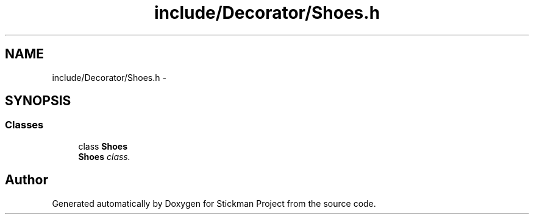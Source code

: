 .TH "include/Decorator/Shoes.h" 3 "Wed Nov 27 2013" "Version 1.0" "Stickman Project" \" -*- nroff -*-
.ad l
.nh
.SH NAME
include/Decorator/Shoes.h \- 
.SH SYNOPSIS
.br
.PP
.SS "Classes"

.in +1c
.ti -1c
.RI "class \fBShoes\fP"
.br
.RI "\fI\fBShoes\fP class\&. \fP"
.in -1c
.SH "Author"
.PP 
Generated automatically by Doxygen for Stickman Project from the source code\&.
